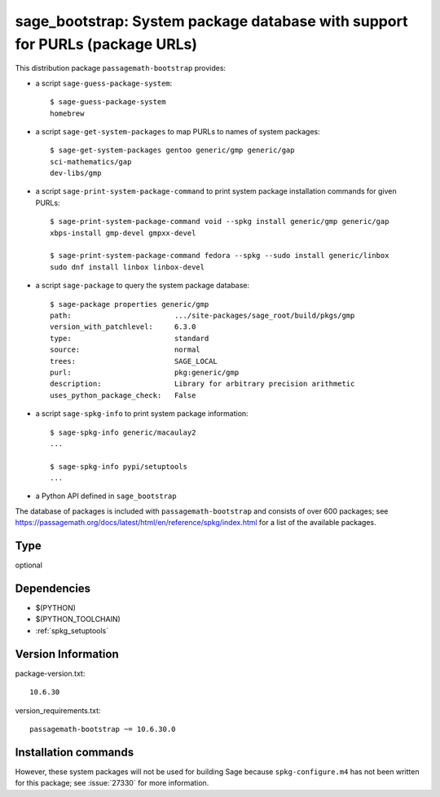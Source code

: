 .. _spkg_sage_bootstrap:

sage_bootstrap: System package database with support for PURLs (package URLs)
==================================================================================================


This distribution package ``passagemath-bootstrap`` provides:

- a script ``sage-guess-package-system``::

    $ sage-guess-package-system
    homebrew

- a script ``sage-get-system-packages`` to map PURLs to names of system packages::

    $ sage-get-system-packages gentoo generic/gmp generic/gap
    sci-mathematics/gap
    dev-libs/gmp

- a script ``sage-print-system-package-command`` to print system package installation
  commands for given PURLs::

    $ sage-print-system-package-command void --spkg install generic/gmp generic/gap
    xbps-install gmp-devel gmpxx-devel

    $ sage-print-system-package-command fedora --spkg --sudo install generic/linbox
    sudo dnf install linbox linbox-devel

- a script ``sage-package`` to query the system package database::

    $ sage-package properties generic/gmp
    path:                        .../site-packages/sage_root/build/pkgs/gmp
    version_with_patchlevel:     6.3.0
    type:                        standard
    source:                      normal
    trees:                       SAGE_LOCAL
    purl:                        pkg:generic/gmp
    description:                 Library for arbitrary precision arithmetic
    uses_python_package_check:   False

- a script ``sage-spkg-info`` to print system package information::

    $ sage-spkg-info generic/macaulay2
    ...

    $ sage-spkg-info pypi/setuptools
    ...

- a Python API defined in ``sage_bootstrap``

The database of packages is included with ``passagemath-bootstrap`` and consists of
over 600 packages; see https://passagemath.org/docs/latest/html/en/reference/spkg/index.html
for a list of the available packages.


Type
----

optional


Dependencies
------------

- $(PYTHON)
- $(PYTHON_TOOLCHAIN)
- :ref:`spkg_setuptools`

Version Information
-------------------

package-version.txt::

    10.6.30

version_requirements.txt::

    passagemath-bootstrap ~= 10.6.30.0

Installation commands
---------------------

.. tab:: PyPI:

   .. CODE-BLOCK:: bash

       $ pip install passagemath-bootstrap~=10.6.30.0

.. tab:: Sage distribution:

   .. CODE-BLOCK:: bash

       $ sage -i sage_bootstrap


However, these system packages will not be used for building Sage
because ``spkg-configure.m4`` has not been written for this package;
see :issue:`27330` for more information.
